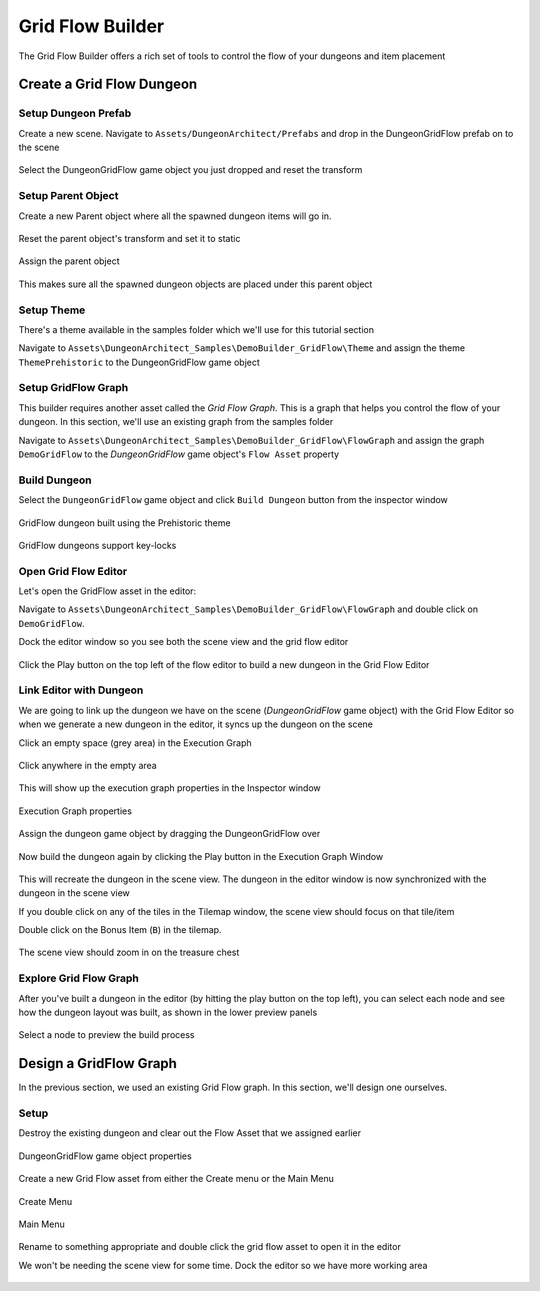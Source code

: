 Grid Flow Builder
=================

The Grid Flow Builder offers a rich set of tools to control the flow of your dungeons and item placement


Create a Grid Flow Dungeon
--------------------------

Setup Dungeon Prefab
^^^^^^^^^^^^^^^^^^^^

Create a new scene.  Navigate to ``Assets/DungeonArchitect/Prefabs`` and drop in the DungeonGridFlow prefab on to the scene

.. figure:: /images/tutorial/04/01.png
   :align: center
   

Select the DungeonGridFlow game object you just dropped and reset the transform

.. figure:: /images/tutorial/04/02.png
   :align: center
   

Setup Parent Object
^^^^^^^^^^^^^^^^^^^

Create a new Parent object where all the spawned dungeon items will go in. 

.. figure:: /images/tutorial/04/03.png
   :align: center
   
Reset the parent object's transform and set it to static

.. figure:: /images/tutorial/04/04.png
   :align: center


Assign the parent object

.. figure:: /images/tutorial/04/05.png
   :align: center


This makes sure all the spawned dungeon objects are placed under this parent object


Setup Theme
^^^^^^^^^^^

There's a theme available in the samples folder which we'll use for this tutorial section

Navigate to ``Assets\DungeonArchitect_Samples\DemoBuilder_GridFlow\Theme`` and assign the theme ``ThemePrehistoric`` to the DungeonGridFlow game object

.. figure:: /images/tutorial/04/06.png
   :align: center


Setup GridFlow Graph
^^^^^^^^^^^^^^^^^^^^

This builder requires another asset called the `Grid Flow Graph`.   This is a graph that helps you  control the flow of your dungeon. In this section, we'll use an existing graph from the samples folder

Navigate to ``Assets\DungeonArchitect_Samples\DemoBuilder_GridFlow\FlowGraph`` and assign the graph ``DemoGridFlow`` to the `DungeonGridFlow` game object's ``Flow Asset`` property

.. figure:: /images/tutorial/04/07.png
   :align: center



Build Dungeon
^^^^^^^^^^^^^

Select the ``DungeonGridFlow`` game object and click ``Build Dungeon`` button from the inspector window

.. figure:: /images/tutorial/04/08.jpg
   :align: center
   
   GridFlow dungeon built using the Prehistoric theme


.. figure:: /images/tutorial/04/09.jpg
   :align: center
   
   GridFlow dungeons support key-locks
   

Open Grid Flow Editor
^^^^^^^^^^^^^^^^^^^^^

Let's open the GridFlow asset in the editor:

Navigate to ``Assets\DungeonArchitect_Samples\DemoBuilder_GridFlow\FlowGraph`` and double click on ``DemoGridFlow``.   

Dock the editor window so you see both the scene view and the grid flow editor

.. figure:: /images/tutorial/04/10.jpg
   :align: center
   
Click the Play button on the top left of the flow editor to build a new dungeon in the Grid Flow Editor

.. figure:: /images/tutorial/04/11.png
   :align: center

.. figure:: /images/tutorial/04/flow_editor_anim.gif
   :align: center



Link Editor with Dungeon
^^^^^^^^^^^^^^^^^^^^^^^^

We are going to link up the dungeon we have on the scene (`DungeonGridFlow` game object) with the Grid Flow Editor so when we generate a new dungeon in the editor, it syncs up the dungeon on the scene


Click an empty space (grey area) in the Execution Graph

.. figure:: /images/tutorial/04/12.png
   :align: center
   
   Click anywhere in the empty area
   
   
This will show up the execution graph properties in the Inspector window


.. figure:: /images/tutorial/04/13.png
   :align: center
   
   Execution Graph properties


Assign the dungeon game object by dragging the DungeonGridFlow over

.. figure:: /images/tutorial/04/14.jpg
   :align: center
   
Now build the dungeon again by clicking the Play button in the Execution Graph Window

.. figure:: /images/tutorial/04/11.png
   :align: center
   

This will recreate the dungeon in the scene view.  The dungeon in the editor window is now synchronized with the dungeon in the scene view

If you double click on any of the tiles in the Tilemap window,  the scene view should focus on that tile/item


Double click on the Bonus Item (``B``) in the tilemap.  


.. figure:: /images/tutorial/04/15.png
   :align: center
   
The scene view should zoom in on the treasure chest

.. figure:: /images/tutorial/04/16.jpg
   :align: center
   

Explore Grid Flow Graph
^^^^^^^^^^^^^^^^^^^^^^^

After you've built a dungeon in the editor (by hitting the play button on the top left), you can select each node and see how the dungeon layout was built, as shown in the lower preview panels

.. figure:: /images/tutorial/04/flow_editor_node_preview.gif
   :align: center
   
   Select a node to preview the build process



Design a GridFlow Graph
-----------------------

In the previous section, we used an existing Grid Flow graph. In this section, we'll design one ourselves.

Setup
^^^^^

Destroy the existing dungeon and clear out the Flow Asset that we assigned earlier


.. figure:: /images/tutorial/04/17.png
   :align: center
   
   DungeonGridFlow game object properties


Create a new Grid Flow asset from either the Create menu or the Main Menu

.. figure:: /images/tutorial/04/18.png
   :align: center
   
   Create Menu


.. figure:: /images/tutorial/04/19.png
   :align: center
   
   Main Menu


Rename to something appropriate and double click the grid flow asset to open it in the editor

We won't be needing the scene view for some time.  Dock the editor so we have more working area

.. figure:: /images/tutorial/04/20.png
   :align: center
   

